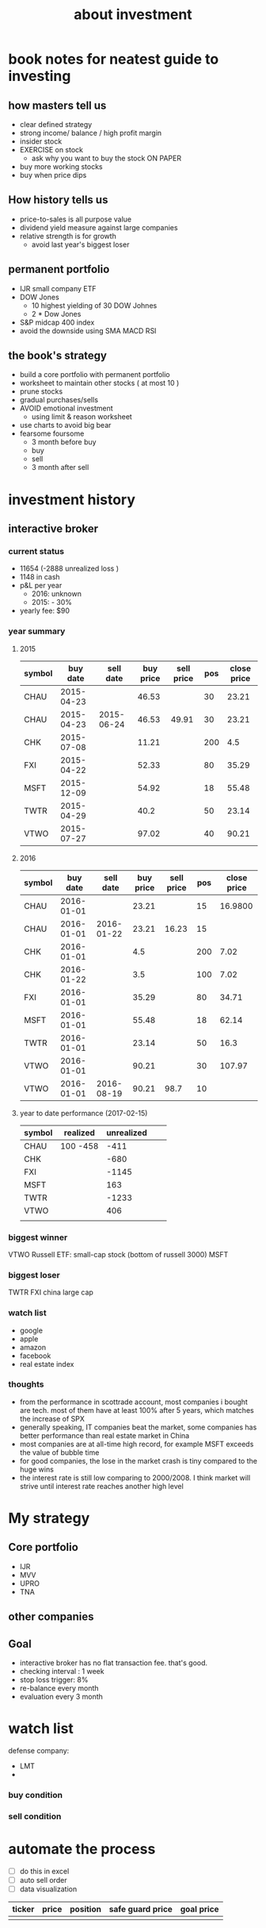 #+TITLE: about investment 

* book notes for neatest guide to investing

** how masters tell us
- clear defined strategy
- strong income/ balance / high profit margin 
- insider stock 
- EXERCISE on stock 
  - ask why you want to buy the stock ON PAPER
- buy more working stocks 
- buy when price dips

** How history tells us
- price-to-sales is all purpose value 
- dividend yield measure against large companies 
- relative strength is for growth 
  - avoid last year's biggest loser 


** permanent portfolio
- IJR small company ETF
- DOW Jones
  - 10 highest yielding of 30 DOW Johnes 
  - 2 * Dow Jones
- S&P midcap 400 index
- avoid the downside using SMA MACD RSI
  

** the book's strategy 
- build a core portfolio with permanent portfolio
- worksheet to maintain other stocks ( at most 10 )
- prune stocks 
- gradual purchases/sells
- AVOID emotional investment 
  - using limit & reason worksheet 
- use charts to avoid big bear 
- fearsome foursome
  - 3 month before buy
  - buy
  - sell
  - 3 month after sell 

* investment history 
** interactive broker 
*** current status 
- 11654 (-2888 unrealized loss )
- 1148 in cash 
- p&L per year
  - 2016: unknown 
  - 2015: - 30%

- yearly fee: $90



*** year summary
**** 2015
|--------+------------+------------+-----------+------------+-----+-------------|
| symbol |   buy date |  sell date | buy price | sell price | pos | close price |
|--------+------------+------------+-----------+------------+-----+-------------|
| CHAU   | 2015-04-23 |            |     46.53 |            |  30 |       23.21 |
| CHAU   | 2015-04-23 | 2015-06-24 |     46.53 |      49.91 |  30 |       23.21 |
| CHK    | 2015-07-08 |            |     11.21 |            | 200 |         4.5 |
| FXI    | 2015-04-22 |            |     52.33 |            |  80 |       35.29 |
| MSFT   | 2015-12-09 |            |     54.92 |            |  18 |       55.48 |
| TWTR   | 2015-04-29 |            |      40.2 |            |  50 |       23.14 |
| VTWO   | 2015-07-27 |            |     97.02 |            |  40 |       90.21 |

**** 2016
|--------+------------+------------+-----------+------------+-----+-------------|
| symbol |   buy date |  sell date | buy price | sell price | pos | close price |
|--------+------------+------------+-----------+------------+-----+-------------|
| CHAU   | 2016-01-01 |            |     23.21 |            |  15 |     16.9800 |
| CHAU   | 2016-01-01 | 2016-01-22 |     23.21 |      16.23 |  15 |             |
| CHK    | 2016-01-01 |            |       4.5 |            | 200 |        7.02 |
| CHK    | 2016-01-22 |            |       3.5 |            | 100 |        7.02 |
| FXI    | 2016-01-01 |            |     35.29 |            |  80 |       34.71 |
| MSFT   | 2016-01-01 |            |     55.48 |            |  18 |       62.14 |
| TWTR   | 2016-01-01 |            |     23.14 |            |  50 |        16.3 |
| VTWO   | 2016-01-01 |            |     90.21 |            |  30 |      107.97 |
| VTWO   | 2016-01-01 | 2016-08-19 |     90.21 |       98.7 |  10 |             |



**** year to date performance (2017-02-15)
|--------+----------+------------+---+---|
| symbol | realized | unrealized |   |   |
|--------+----------+------------+---+---|
| CHAU   | 100 -458 |       -411 |   |   |
| CHK    |          |       -680 |   |   |
| FXI    |          |      -1145 |   |   |
| MSFT   |          |        163 |   |   |
| TWTR   |          |      -1233 |   |   |
| VTWO   |          |        406 |   |   |
|        |          |            |   |   |


*** biggest winner
VTWO Russell ETF: small-cap stock (bottom of russell 3000)
MSFT

*** biggest loser
TWTR
FXI china large cap

*** watch list 
- google 
- apple 
- amazon 
- facebook 
- real estate index 


*** thoughts 
- from the performance in scottrade account, most companies i bought are tech. most of them 
  have at least 100% after 5 years, which matches the increase of SPX
- generally speaking, IT companies beat the market, some companies has better performance than
  real estate market in China 
- most companies are at all-time high record, for example MSFT exceeds the value of bubble time
- for good companies, the lose in the market crash is tiny compared to the huge wins 
- the interest rate is still low comparing to 2000/2008. I think market will strive until interest 
  rate reaches another high level 


* My strategy 
** Core portfolio
- IJR
- MVV
- UPRO
- TNA



** other companies 



** Goal
- interactive broker has no flat transaction fee. that's good. 
- checking interval : 1 week 
- stop loss trigger: 8% 
- re-balance every month 
- evaluation every 3 month 


* watch list 
defense company:
- LMT
- * BA

*** buy condition

*** sell condition


* automate the process 
- [ ] do this in excel 
- [ ] auto sell order 
- [ ] data visualization


| ticker | price | position | safe guard price | goal price |
|--------+-------+----------+------------------+------------|
|        |       |          |                  |            |
